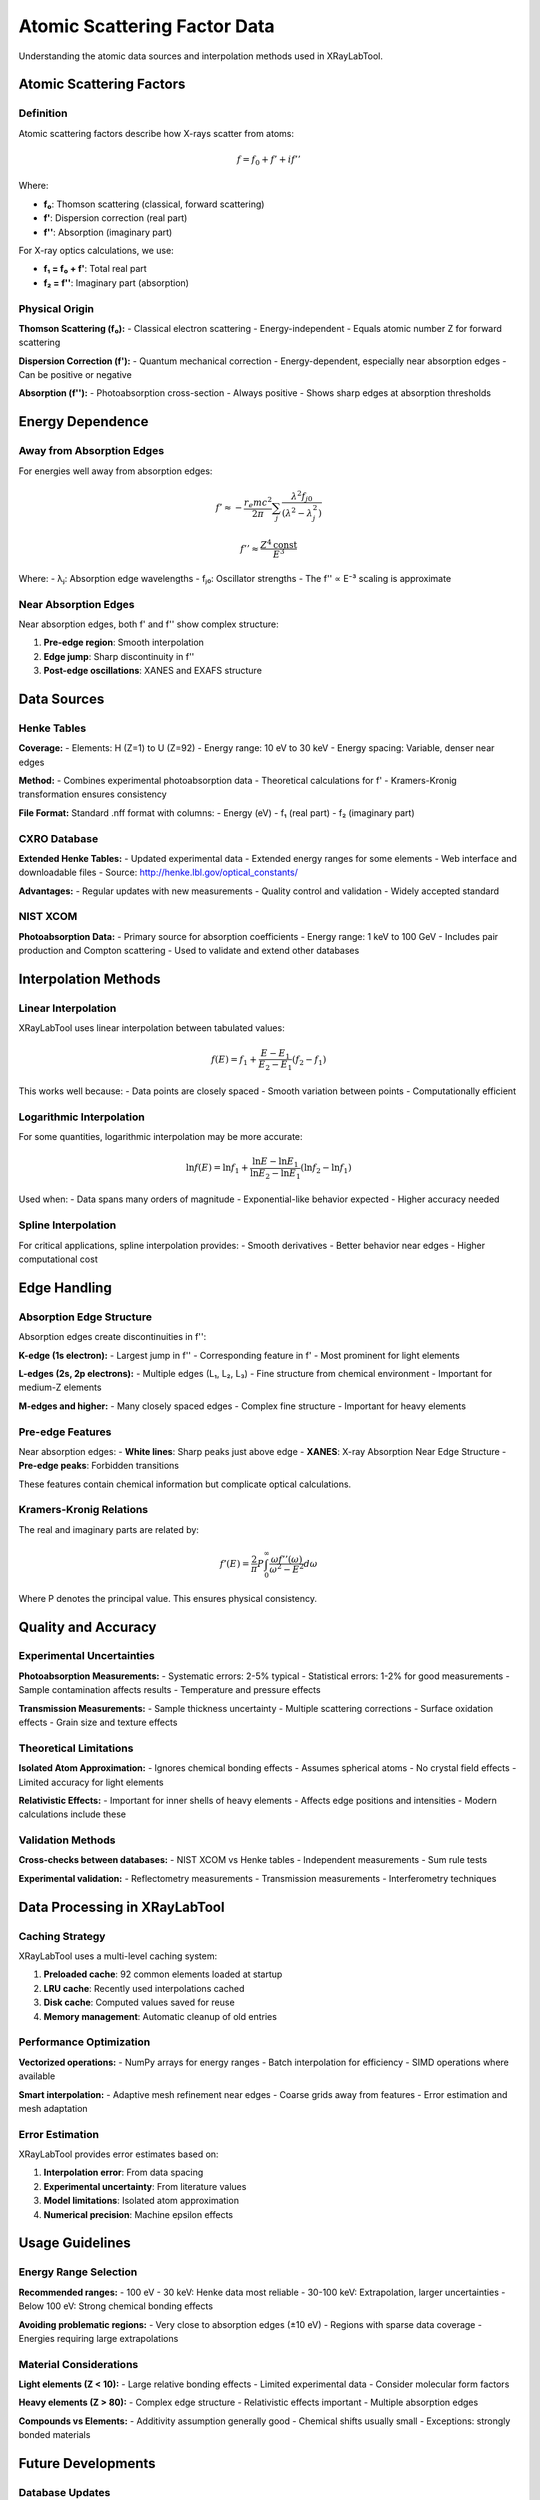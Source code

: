 Atomic Scattering Factor Data
=============================

Understanding the atomic data sources and interpolation methods used in XRayLabTool.

Atomic Scattering Factors
--------------------------

Definition
~~~~~~~~~~

Atomic scattering factors describe how X-rays scatter from atoms:

.. math::

   f = f_0 + f' + if''

Where:

- **f₀**: Thomson scattering (classical, forward scattering)
- **f'**: Dispersion correction (real part)  
- **f''**: Absorption (imaginary part)

For X-ray optics calculations, we use:

- **f₁ = f₀ + f'**: Total real part
- **f₂ = f''**: Imaginary part (absorption)

Physical Origin
~~~~~~~~~~~~~~~

**Thomson Scattering (f₀):**
- Classical electron scattering
- Energy-independent
- Equals atomic number Z for forward scattering

**Dispersion Correction (f'):**
- Quantum mechanical correction
- Energy-dependent, especially near absorption edges
- Can be positive or negative

**Absorption (f''):**
- Photoabsorption cross-section
- Always positive
- Shows sharp edges at absorption thresholds

Energy Dependence
-----------------

Away from Absorption Edges
~~~~~~~~~~~~~~~~~~~~~~~~~~~

For energies well away from absorption edges:

.. math::

   f' \approx -\frac{r_e mc^2}{2\pi} \sum_j \frac{\lambda^2 f_{j0}}{(\lambda^2 - \lambda_j^2)}

   f'' \approx \frac{Z^4 \text{const}}{E^3}

Where:
- λⱼ: Absorption edge wavelengths
- fⱼ₀: Oscillator strengths
- The f'' ∝ E⁻³ scaling is approximate

Near Absorption Edges
~~~~~~~~~~~~~~~~~~~~~

Near absorption edges, both f' and f'' show complex structure:

1. **Pre-edge region**: Smooth interpolation
2. **Edge jump**: Sharp discontinuity in f''
3. **Post-edge oscillations**: XANES and EXAFS structure

Data Sources
------------

Henke Tables
~~~~~~~~~~~~

**Coverage:**
- Elements: H (Z=1) to U (Z=92)
- Energy range: 10 eV to 30 keV
- Energy spacing: Variable, denser near edges

**Method:**
- Combines experimental photoabsorption data
- Theoretical calculations for f'
- Kramers-Kronig transformation ensures consistency

**File Format:**
Standard .nff format with columns:
- Energy (eV)
- f₁ (real part)  
- f₂ (imaginary part)

CXRO Database  
~~~~~~~~~~~~~

**Extended Henke Tables:**
- Updated experimental data
- Extended energy ranges for some elements
- Web interface and downloadable files
- Source: http://henke.lbl.gov/optical_constants/

**Advantages:**
- Regular updates with new measurements
- Quality control and validation
- Widely accepted standard

NIST XCOM
~~~~~~~~~

**Photoabsorption Data:**
- Primary source for absorption coefficients
- Energy range: 1 keV to 100 GeV
- Includes pair production and Compton scattering
- Used to validate and extend other databases

Interpolation Methods
---------------------

Linear Interpolation
~~~~~~~~~~~~~~~~~~~~

XRayLabTool uses linear interpolation between tabulated values:

.. math::

   f(E) = f_1 + \frac{E - E_1}{E_2 - E_1}(f_2 - f_1)

This works well because:
- Data points are closely spaced
- Smooth variation between points
- Computationally efficient

Logarithmic Interpolation
~~~~~~~~~~~~~~~~~~~~~~~~~

For some quantities, logarithmic interpolation may be more accurate:

.. math::

   \ln f(E) = \ln f_1 + \frac{\ln E - \ln E_1}{\ln E_2 - \ln E_1}(\ln f_2 - \ln f_1)

Used when:
- Data spans many orders of magnitude
- Exponential-like behavior expected
- Higher accuracy needed

Spline Interpolation
~~~~~~~~~~~~~~~~~~~~

For critical applications, spline interpolation provides:
- Smooth derivatives
- Better behavior near edges
- Higher computational cost

Edge Handling
-------------

Absorption Edge Structure
~~~~~~~~~~~~~~~~~~~~~~~~~

Absorption edges create discontinuities in f'':

**K-edge (1s electron):**
- Largest jump in f''
- Corresponding feature in f'
- Most prominent for light elements

**L-edges (2s, 2p electrons):**
- Multiple edges (L₁, L₂, L₃)
- Fine structure from chemical environment
- Important for medium-Z elements

**M-edges and higher:**
- Many closely spaced edges
- Complex fine structure
- Important for heavy elements

Pre-edge Features
~~~~~~~~~~~~~~~~~

Near absorption edges:
- **White lines**: Sharp peaks just above edge
- **XANES**: X-ray Absorption Near Edge Structure  
- **Pre-edge peaks**: Forbidden transitions

These features contain chemical information but complicate optical calculations.

Kramers-Kronig Relations
~~~~~~~~~~~~~~~~~~~~~~~~

The real and imaginary parts are related by:

.. math::

   f'(E) = \frac{2}{\pi} P \int_0^{\infty} \frac{\omega f''(\omega)}{\omega^2 - E^2} d\omega

Where P denotes the principal value. This ensures physical consistency.

Quality and Accuracy
--------------------

Experimental Uncertainties
~~~~~~~~~~~~~~~~~~~~~~~~~~~

**Photoabsorption Measurements:**
- Systematic errors: 2-5% typical
- Statistical errors: 1-2% for good measurements
- Sample contamination affects results
- Temperature and pressure effects

**Transmission Measurements:**
- Sample thickness uncertainty
- Multiple scattering corrections
- Surface oxidation effects
- Grain size and texture effects

Theoretical Limitations
~~~~~~~~~~~~~~~~~~~~~~~

**Isolated Atom Approximation:**
- Ignores chemical bonding effects
- Assumes spherical atoms
- No crystal field effects
- Limited accuracy for light elements

**Relativistic Effects:**
- Important for inner shells of heavy elements
- Affects edge positions and intensities
- Modern calculations include these

Validation Methods
~~~~~~~~~~~~~~~~~~

**Cross-checks between databases:**
- NIST XCOM vs Henke tables
- Independent measurements
- Sum rule tests

**Experimental validation:**
- Reflectometry measurements
- Transmission measurements
- Interferometry techniques

Data Processing in XRayLabTool
------------------------------

Caching Strategy
~~~~~~~~~~~~~~~~

XRayLabTool uses a multi-level caching system:

1. **Preloaded cache**: 92 common elements loaded at startup
2. **LRU cache**: Recently used interpolations cached  
3. **Disk cache**: Computed values saved for reuse
4. **Memory management**: Automatic cleanup of old entries

Performance Optimization
~~~~~~~~~~~~~~~~~~~~~~~~

**Vectorized operations:**
- NumPy arrays for energy ranges
- Batch interpolation for efficiency
- SIMD operations where available

**Smart interpolation:**
- Adaptive mesh refinement near edges
- Coarse grids away from features
- Error estimation and mesh adaptation

Error Estimation
~~~~~~~~~~~~~~~~

XRayLabTool provides error estimates based on:

1. **Interpolation error**: From data spacing
2. **Experimental uncertainty**: From literature values  
3. **Model limitations**: Isolated atom approximation
4. **Numerical precision**: Machine epsilon effects

Usage Guidelines
----------------

Energy Range Selection
~~~~~~~~~~~~~~~~~~~~~~

**Recommended ranges:**
- 100 eV - 30 keV: Henke data most reliable
- 30-100 keV: Extrapolation, larger uncertainties
- Below 100 eV: Strong chemical bonding effects

**Avoiding problematic regions:**
- Very close to absorption edges (±10 eV)
- Regions with sparse data coverage
- Energies requiring large extrapolations

Material Considerations
~~~~~~~~~~~~~~~~~~~~~~~

**Light elements (Z < 10):**
- Large relative bonding effects
- Limited experimental data
- Consider molecular form factors

**Heavy elements (Z > 80):**
- Complex edge structure
- Relativistic effects important
- Multiple absorption edges

**Compounds vs Elements:**
- Additivity assumption generally good
- Chemical shifts usually small
- Exceptions: strongly bonded materials

Future Developments
-------------------

Database Updates
~~~~~~~~~~~~~~~~

- New experimental measurements
- Improved theoretical calculations
- Extended energy ranges
- Better uncertainty estimates

Computational Improvements
~~~~~~~~~~~~~~~~~~~~~~~~~~

- Machine learning interpolation
- Quantum mechanical calculations
- Many-body effects
- Temperature-dependent data

Integration Features
~~~~~~~~~~~~~~~~~~~~

- Real-time database updates
- Quality metrics and validation
- User-contributed data
- Community feedback mechanisms

References
----------

**Primary Sources:**
- Henke, B.L., et al. "X-ray interactions: photoabsorption, scattering, transmission, and reflection at E=50-30000 eV, Z=1-92", Atomic Data and Nuclear Data Tables 54, 181-342 (1993)
- NIST XCOM: Photon Cross Sections Database
- CXRO X-ray interactions database

**Theoretical Background:**
- Bethe, H.A. & Salpeter, E.E. "Quantum Mechanics of One- and Two-Electron Atoms"
- Brown, G.S. et al. "X-ray absorption spectroscopy and its applications"